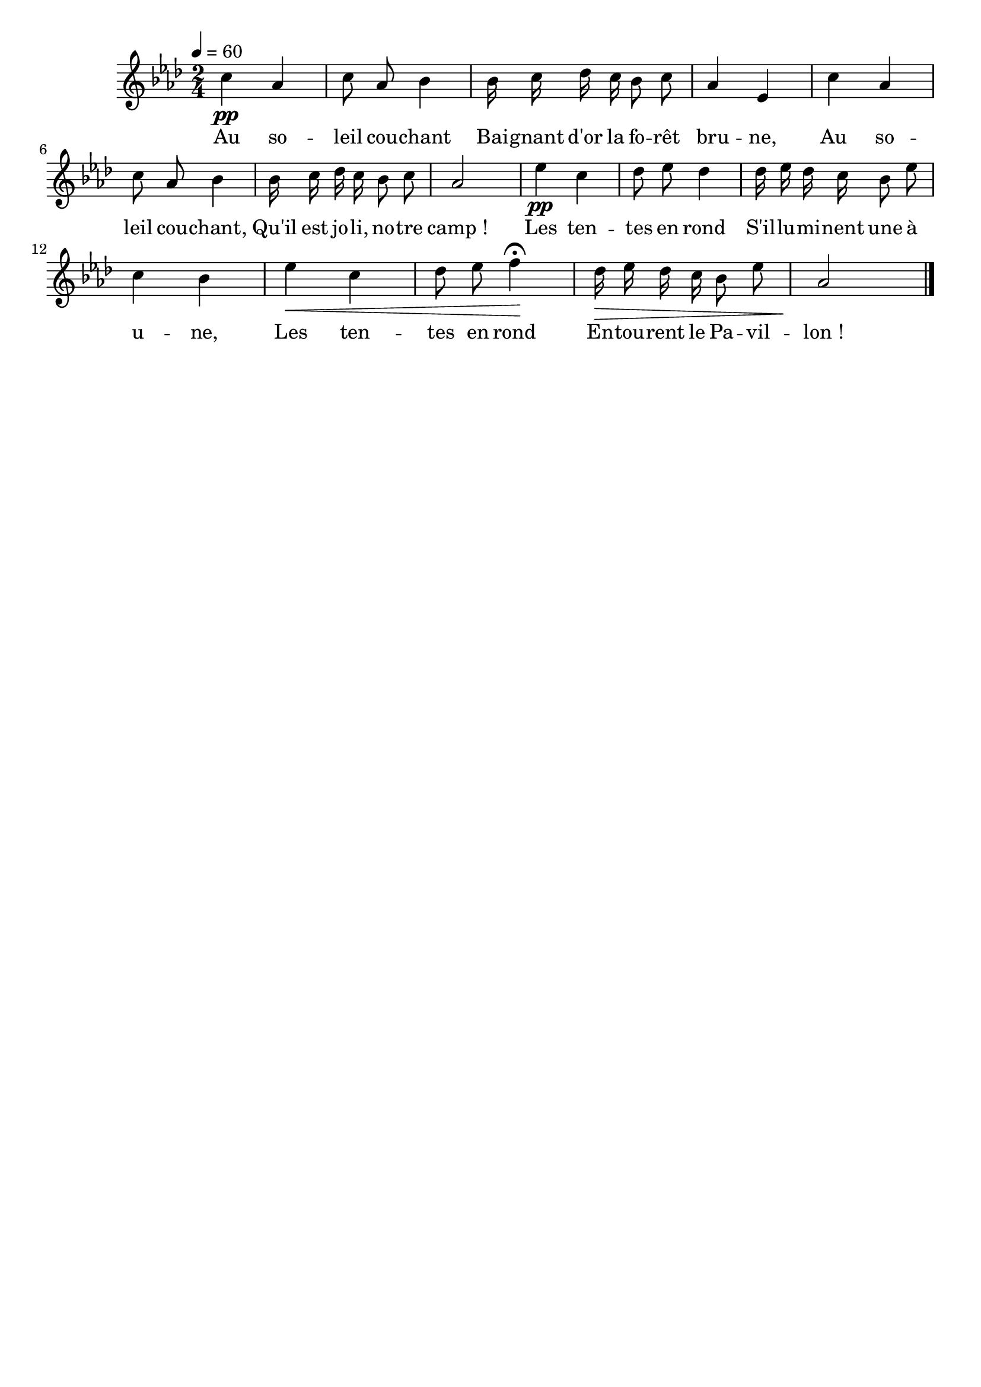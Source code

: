 %Compilation:lilypond LaBerceuseDuCampQuiChante.ly
%Apercu:evince LaBerceuseDuCampQuiChante.pdf
%Esclaves:timidity -ia LaBerceuseDuCampQuiChante.midi
\version "2.12.1"
\language "français"

\header {
  tagline = ""
  composer = ""
}                                        

MetriqueArmure = {
  \tempo 4=60
  \time 2/4
  \key lab \major
}

italique = { \override Score . LyricText #'font-shape = #'italic }

roman = { \override Score . LyricText #'font-shape = #'roman }

MusiqueTheme = \relative do'' {
	do4\pp lab
	do8 lab sib4
	sib16 do reb do sib8 do
	lab4 mib
	do'4 lab
	do8 lab sib4
	sib16 do reb do sib8 do
	lab2
	mib'4\pp do
	reb8 mib reb4
	reb16 mib reb do sib8 mib
	do4 sib
	mib4\< do
	reb8 mib fa4\fermata\!
	reb16\> mib reb do sib8 mib
	lab,2\! \bar "|."
}

Paroles = \lyricmode {
	Au so -- leil cou -- chant
	Bai -- gnant d'or la fo -- rêt bru -- ne,
	Au so -- leil cou -- chant,
	Qu'il est jo -- li, no -- tre camp_!
	Les ten -- tes en rond
	S'il -- lu -- mi -- nent une à u -- ne,
	Les ten -- tes en rond
	En -- tou -- rent le Pa -- vil -- lon_!
}

\score{
    \new Staff <<
      \set Staff.midiInstrument = "flute"
      \new Voice = "theme" {
	\override Score.PaperColumn #'keep-inside-line = ##t
	\autoBeamOff
	\MetriqueArmure
	\MusiqueTheme
      }
      \new Lyrics \lyricsto theme {
	\Paroles
      }                       
    >>
\layout{}
\midi{}
}
